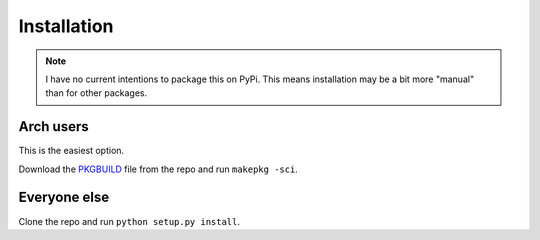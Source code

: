 .. _install:

============
Installation
============

.. note::

    I have no current intentions to package this on PyPi. This means
    installation may be a bit more "manual" than for other packages.

Arch users
==========

This is the easiest option.

Download the `PKGBUILD`_ file from the repo and run ``makepkg -sci``.

.. _PKGBUILD: https://raw.githubusercontent.com/elParaguayo/qtile-extras/main/PKGBUILD

Everyone else
=============

Clone the repo and run ``python setup.py install``.

